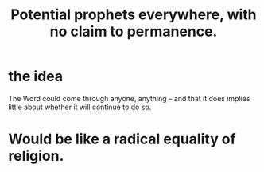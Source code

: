 :PROPERTIES:
:ID:       850ead1e-7554-4d3b-a629-c103b539e5eb
:END:
#+title: Potential prophets everywhere, with no claim to permanence.
* the idea
  The Word could come through anyone, anything --
  and that it does implies little about
  whether it will continue to do so.
* Would be like a radical equality of religion.
